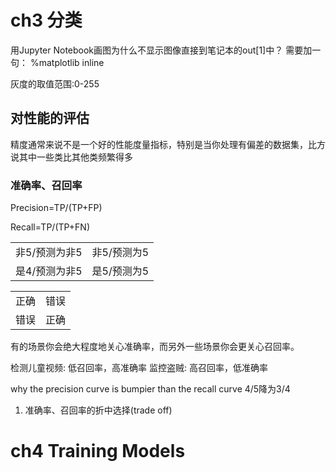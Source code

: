 * ch3 分类
用Jupyter Notebook画图为什么不显示图像直接到笔记本的out[1]中？
需要加一句：
%matplotlib inline


灰度的取值范围:0-255


** 对性能的评估
精度通常来说不是一个好的性能度量指标，特别是当你处理有偏差的数据集，比方说其中一些类比其他类频繁得多


*** 准确率、召回率
Precision=TP/(TP+FP)

Recall=TP/(TP+FN)

| 非5/预测为非5 | 非5/预测为5 |
| 是4/预测为非5 | 是5/预测为5 |

| 正确 | 错误 |
| 错误 | 正确 |

有的场景你会绝大程度地关心准确率，而另外一些场景你会更关心召回率。

检测儿童视频: 低召回率，高准确率
监控盗贼: 高召回率，低准确率


why the precision curve is bumpier than the recall curve
4/5降为3/4

**** 准确率、召回率的折中选择(trade off)


* ch4 Training Models

